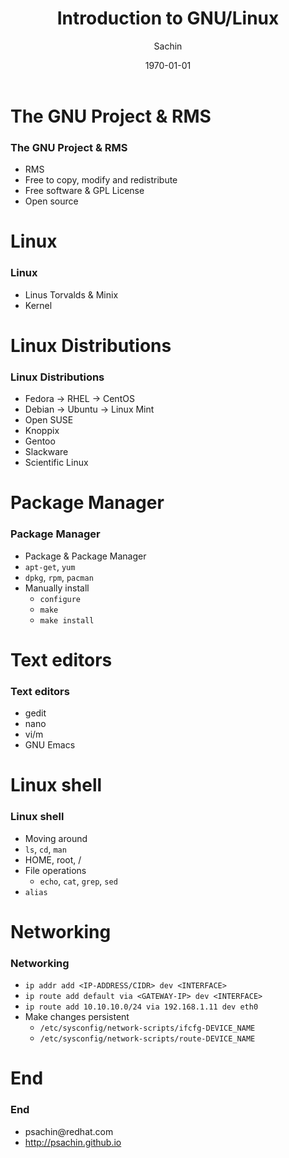 #+startup: beamer
#+TITLE: Introduction to GNU/Linux
#+DATE: \today
#+AUTHOR: Sachin
#+EMAIL: psachin@redhat.com
#+CREATOR: Emacs 27.0.50.1 (Org mode 9.1.3)
#+LANGUAGE: en
#+DESCRIPTION: Sample org beamer presentation
#+LaTeX_CLASS_OPTIONS: [bigger, presentation]
#+BEAMER_FRAME_LEVEL: 2
#+OPTIONS: H:3
#+OPTIONS: toc:nil email:nil
#+BEAMER_COLOR_THEME:
#+BEAMER_FONT_THEME: serif
# #+BEAMER_HEADER: \usecolortheme[RGB={0,104,139}]{structure}%deepskyblue
#+BEAMER_HEADER: \usecolortheme[RGB={204,0,0}]{structure}%Red Hat
#+BEAMER_INNER_THEME: rounded
#+BEAMER_OUTER_THEME:
#+BEAMER_THEME: Frankfurt
#+LATEX_CLASS: beamer

#+LaTeX_HEADER: \logo{\includegraphics[height=0.9cm,width=1cm]{RedHat-IsoLogo.jpg}}
#+LaTeX_HEADER: \subtitle{}
#+LaTeX_HEADER: \institute{Red Hat}
#+LaTeX_HEADER: \titlegraphic{\includegraphics[width=2.5cm,height=2.3cm]{RedHat-IsoLogo.jpg}}
#+LaTeX_HEADER: \setbeamertemplate{navigation symbols}[horizontal]
# #+LaTex_HEADER: \setbeamertemplate{footline}{\color{gray}Proprietary and Confidential}
#+LaTeX_HEADER: \usepackage{pxfonts}
#+LaTeX_HEADER: \usepackage{hyperref}
#+LaTeX_HEADER: \hypersetup{colorlinks=true, linkcolor=red, filecolor=magenta, urlcolor=cyan}
#+LaTeX_HEADER: \urlstyle{same}
#+LaTeX_HEADER: \usepackage{minted}
#+LaTeX_HEADER: \usepackage[utf8]{inputenc}
#+LaTeX_HEADER: \usepackage[english]{babel}
#+LaTeX_HEADER: \usepackage{listings}
#+LaTex_HEADER: \lstset{numbers=left,numbersep=6pt,numberstyle=\tiny,showstringspaces=false,aboveskip=-50pt,frame=leftline,keywordstyle=\color{green},commentstyle=\color{orange},stringstyle=\color{black},}
#+LaTeX_HEADER: \setbeamertemplate{caption}[numbered]
#+LaTeX_HEADER: \setbeamercovered{invisible}


* The GNU Project & RMS
*** The GNU Project & RMS
    - RMS
    - Free to copy, modify and redistribute
    - Free software & GPL License
    - Open source

* Linux
*** Linux
    - Linus Torvalds & Minix
    - Kernel

* Linux Distributions
*** Linux Distributions
    - Fedora -> RHEL -> CentOS
    - Debian -> Ubuntu -> Linux Mint
    - Open SUSE
    - Knoppix
    - Gentoo
    - Slackware
    - Scientific Linux

* Package Manager
*** Package Manager
    - Package & Package Manager
    - =apt-get=, =yum=
    - =dpkg=, =rpm=, =pacman=
    - Manually install
      - =configure=
      - =make=
      - =make install=

* Text editors
*** Text editors
    - gedit
    - nano
    - vi/m
    - GNU Emacs

* Linux shell
*** Linux shell
    - Moving around
    - =ls=, =cd=, =man=
    - HOME, root, /
    - File operations
      - =echo=, =cat=, =grep=, =sed=
    - =alias=

* Networking
*** Networking
    - =ip addr add <IP-ADDRESS/CIDR> dev <INTERFACE>=
    - =ip route add default via <GATEWAY-IP> dev <INTERFACE>=
    - =ip route add 10.10.10.0/24 via 192.168.1.11 dev eth0=
    - Make changes persistent
      - =/etc/sysconfig/network-scripts/ifcfg-DEVICE_NAME=
      - =/etc/sysconfig/network-scripts/route-DEVICE_NAME=

* End
*** End
    - psachin@redhat.com
    - http://psachin.github.io
